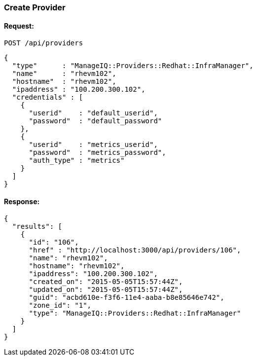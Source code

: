 
[[create-provider]]
=== Create Provider

==== Request:

----
POST /api/providers
----

[source,json]
----
{
  "type"      : "ManageIQ::Providers::Redhat::InfraManager",
  "name"      : "rhevm102",
  "hostname"  : "rhevm102",
  "ipaddress" : "100.200.300.102",
  "credentials" : [
    {
      "userid"    : "default_userid",
      "password"  : "default_password"
    },
    {
      "userid"    : "metrics_userid",
      "password"  : "metrics_password",
      "auth_type" : "metrics"
    }
  ]
}
----

==== Response:

[source,json]
----
{
  "results": [
    {
      "id": "106",
      "href" : "http://localhost:3000/api/providers/106",
      "name": "rhevm102",
      "hostname": "rhevm102",
      "ipaddress": "100.200.300.102",
      "created_on": "2015-05-05T15:57:44Z",
      "updated_on": "2015-05-05T15:57:44Z",
      "guid": "acbd610e-f3f6-11e4-aaba-b8e85646e742",
      "zone_id": "1",
      "type": "ManageIQ::Providers::Redhat::InfraManager"
    }
  ]
}
----

